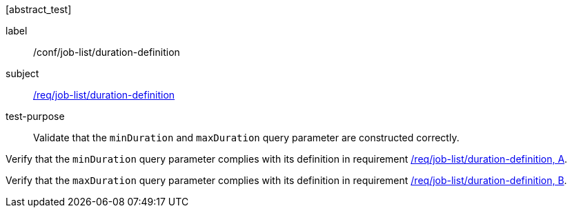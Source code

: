 [[ats_job-list_duration-definition]][abstract_test]
====
[%metadata]
label:: /conf/job-list/duration-definition
subject:: <<req_job-list_duration-definition,/req/job-list/duration-definition>>
test-purpose:: Validate that the `minDuration` and `maxDuration` query parameter are constructed correctly.

[.component,class=test method]
=====

[.component,class=step]
--
Verify that the `minDuration` query parameter complies with its definition in requirement <<req_job-list_duration-definition,/req/job-list/duration-definition, A>>.
--

[.component,class=step]
--
Verify that the `maxDuration` query parameter complies with its definition in requirement <<req_job-list_duration-definition,/req/job-list/duration-definition, B>>.
--
=====
====
